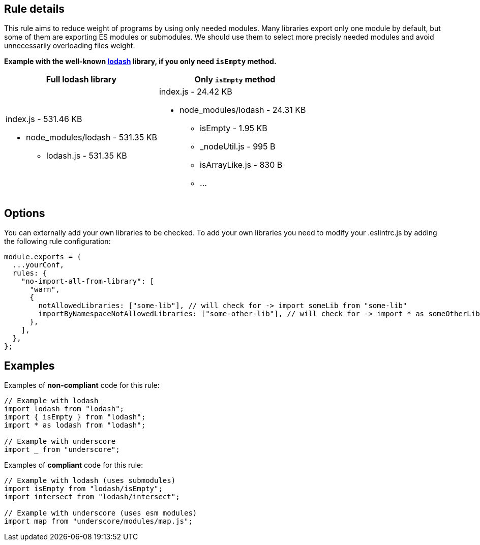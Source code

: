 ## Rule details

This rule aims to reduce weight of programs by using only needed modules. Many libraries export only one module by default, but some of them are exporting ES modules or submodules. We should use them to select more precisly needed modules and avoid unnecessarily overloading files weight.

*Example with the well-known https://lodash.com/[lodash] library, if you only need
`isEmpty` method.*


|===
|Full lodash library |Only `isEmpty` method

a|index.js - 531.46 KB

* node_modules/lodash - 531.35 KB
** lodash.js - 531.35 KB

a|index.js - 24.42 KB

* node_modules/lodash - 24.31 KB
** isEmpty - 1.95 KB
** _nodeUtil.js - 995 B
** isArrayLike.js - 830 B
** ...

|===

## Options

You can externally add your own libraries to be checked. To add your own libraries you need to modify your .eslintrc.js by adding the following rule configuration:

```js
module.exports = {
  ...yourConf,
  rules: {
    "no-import-all-from-library": [
      "warn",
      {
        notAllowedLibraries: ["some-lib"], // will check for -> import someLib from "some-lib"
        importByNamespaceNotAllowedLibraries: ["some-other-lib"], // will check for -> import * as someOtherLib from "some-other-lib"
      },
    ],
  },
};
```

## Examples

Examples of **non-compliant** code for this rule:

```js
// Example with lodash
import lodash from "lodash";
import { isEmpty } from "lodash";
import * as lodash from "lodash";

// Example with underscore
import _ from "underscore";
```

Examples of **compliant** code for this rule:

```js
// Example with lodash (uses submodules)
import isEmpty from "lodash/isEmpty";
import intersect from "lodash/intersect";

// Example with underscore (uses esm modules)
import map from "underscore/modules/map.js";
```
